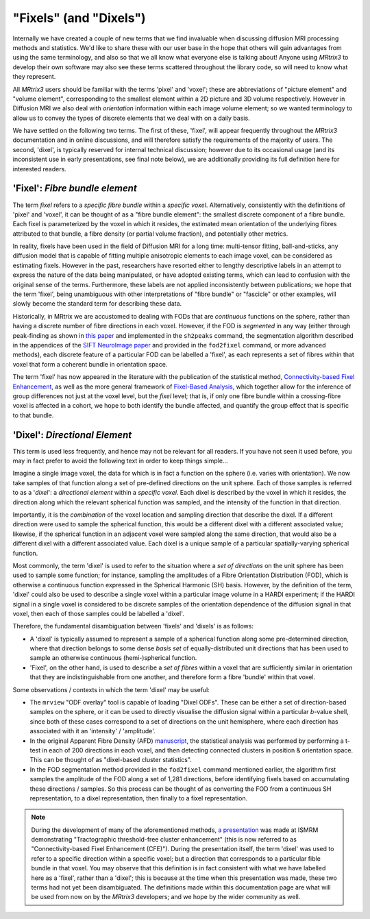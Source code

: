 .. _fixels_dixels:

"Fixels" (and "Dixels")
=======================

Internally we have created a couple of new terms that we find
invaluable when discussing diffusion MRI processing methods and
statistics. We'd like to share these with our user base in the hope that
others will gain advantages from using the same terminology, and also so
that we all know what everyone else is talking about! Anyone using
*MRtrix3* to develop their own software may also see these terms scattered
throughout the library code, so will need to know what they represent.

All *MRtrix3* users should be familiar with the terms 'pixel' and 'voxel';
these are abbreviations of "picture element" and "volume element",
corresponding to the smallest element within a 2D picture and 3D volume
respectively. However in Diffusion MRI we also deal with *orientation*
information within each image volume element; so we wanted terminology
to allow us to convey the types of discrete elements that we deal with
on a daily basis.

We have settled on the following two terms. The first of these, 'fixel',
will appear frequently throughout the *MRtrix3* documentation and in
online discussions, and will therefore satisfy the requirements of the
majority of users. The second, 'dixel', is typically reserved for internal
technical discussion; however due to its occasional usage (and its inconsistent
use in early presentations, see final note below), we are additionally
providing its full definition here for interested readers.

'Fixel': *Fibre bundle element*
-------------------------------

The term *fixel* refers to a *specific fibre bundle* within a *specific
voxel*. Alternatively, consistently with the definitions of 'pixel' and
'voxel', it can be thought of as a "fibre bundle element": the smallest
discrete component of a fibre bundle. Each fixel is parameterized by
the voxel in which it resides, the estimated mean orientation of the
underlying fibres attributed to that bundle, a fibre density (or partial
volume fraction), and potentially other metrics.

In reality, fixels have been used in the field of Diffusion MRI for a
long time: multi-tensor fitting, ball-and-sticks, any diffusion model
that is capable of fitting multiple anisotropic elements to each image
voxel, can be considered as estimating fixels. However in the past,
researchers have resorted either to lengthy descriptive labels in an
attempt to express the nature of the data being manipulated, or have
adopted existing terms, which can lead to confusion with the original sense of
the terms. Furthermore, these labels are not applied inconsistently
between publications; we hope that the term 'fixel', being unambiguous with
other interpretations of "fibre bundle" or "fascicle" or other examples,
will slowly become the standard term for describing these data.

Historically, in MRtrix we are accustomed to dealing with FODs that are
*continuous* functions on the sphere, rather than having a discrete number
of fibre directions in each voxel. However, if the FOD is *segmented* in
any way (either through peak-finding as shown in `this paper <http://onlinelibrary.wiley.com/doi/10.1002/hbm.22099/abstract>`_
and implemented in the ``sh2peaks`` command, the segmentation algorithm
described in the appendices of the `SIFT NeuroImage paper <http://www.sciencedirect.com/science/article/pii/S1053811912011615>`_
and provided in the ``fod2fixel`` command, or more advanced methods), each
discrete feature of a particular FOD can be labelled a 'fixel', as each
represents a set of fibres within that voxel that form a coherent bundle
in orientation space.

The term 'fixel' has now appeared in the literature with the publication
of the statistical method,
`Connectivity-based Fixel Enhancement <http://www.sciencedirect.com/science/article/pii/S1053811915004218>`_,
as well as the more general framework of `Fixel-Based Analysis <http://www.sciencedirect.com/science/article/pii/S1053811916304943>`_,
which together allow for the inference of group differences not just at
the voxel level, but the *fixel* level; that is, if only one fibre bundle
within a crossing-fibre voxel is affected in a cohort, we hope to both
identify the bundle affected, and quantify the group effect that is specific
to that bundle.

'Dixel': *Directional Element*
------------------------------

This term is used less frequently, and hence may not be relevant for all
readers. If you have not seen it used before, you may in fact prefer to
avoid the following text in order to keep things simple...

Imagine a single image voxel, the data for which is in fact a function
on the sphere (i.e. varies with orientation). We now take samples of
that function along a set of pre-defined directions on the unit sphere.
Each of those samples is referred to as a '*dixel*': a *directional element*
within a *specific voxel*. Each dixel is described by the voxel in which
it resides, the direction along which the relevant spherical function
was sampled, and the intensity of the function in that direction.

Importantly, it is the *combination* of the voxel location and sampling
direction that describe the dixel. If a different direction were used to
sample the spherical function, this would be a different dixel with a
different associated value; likewise, if the spherical function in an
adjacent voxel were sampled along the same direction, that would also be a
different dixel with a different associated value. Each dixel is a unique
sample of a particular spatially-varying spherical function.

Most commonly, the term 'dixel' is used to refer to the situation where a
*set of directions* on the unit sphere has been used to sample some function;
for instance, sampling the amplitudes of a Fibre Orientation Distribution
(FOD), which is otherwise a continuous function expressed in the Spherical
Harmonic (SH) basis. However, by the definition of the term,
'dixel' could also be used to describe a single voxel within a
particular image volume in a HARDI experiment; if the HARDI signal in a
single voxel is considered to be discrete samples of the orientation
dependence of the diffusion signal in that voxel, then each of those
samples could be labelled a 'dixel'.

Therefore, the fundamental disambiguation between 'fixels' and 'dixels' is
as follows:

-  A 'dixel' is typically assumed to represent a sample of a spherical
   function along some pre-determined direction, where that direction
   belongs to some dense *basis set* of equally-distributed unit directions
   that has been used to sample an otherwise continuous (hemi-)spherical
   function.

-  'Fixel', on the other hand, is used to describe a *set of fibres* within
   a voxel that are sufficiently similar in orientation that they are
   indistinguishable from one another, and therefore form a fibre 'bundle'
   within that voxel.

Some observations / contexts in which the term 'dixel' may be useful:

-  The ``mrview`` "ODF overlay" tool is capable of loading "Dixel ODFs".
   These can be either a set of direction-based samples on the sphere, or
   it can be used to directly visualise the diffusion signal within a
   particular *b*-value shell, since both of these cases correspond to a
   set of directions on the unit hemisphere, where each direction has
   associated with it an 'intensity' / 'amplitude'.

-  In the original Apparent Fibre Density (AFD) `manuscript <http://www.sciencedirect.com/science/article/pii/S1053811911012092>`_,
   the statistical analysis was performed by performing a t-test in each
   of 200 directions in each voxel, and then detecting connected clusters
   in position & orientation space. This can be thought of as "dixel-based
   cluster statistics".

-  In the FOD segmentation method provided in the ``fod2fixel`` command
   mentioned earlier, the algorithm first samples the amplitude of the
   FOD along a set of 1,281 directions, before identifying fixels based
   on accumulating these directions / samples. So this process can be
   thought of as converting the FOD from a continuous SH representation,
   to a dixel representation, then finally to a fixel representation.

.. NOTE::

   During the development of many of the aforementioned methods,
   `a presentation <http://archive.ismrm.org/2013/0841.html>`_ was made at
   ISMRM demonstrating "Tractographic threshold-free cluster enhancement"
   (this is now referred to as "Connectivity-based Fixel Enhancement (CFE)").
   During the presentation itself, the term 'dixel' was used to refer to a
   specific direction within a specific voxel; but a direction that
   corresponds to a particular fible bundle in that voxel. You may observe
   that this definition is in fact consistent with what we have labelled
   here as a 'fixel', rather than a 'dixel'; this is because at the time
   when this presentation was made, these two terms had not yet been
   disambiguated. The definitions made within this documentation page are
   what will be used from now on by the *MRtrix3* developers; and we hope
   by the wider community as well.

